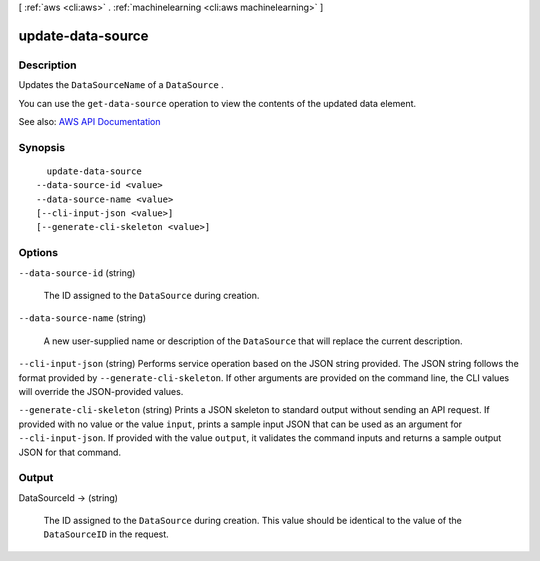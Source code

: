 [ :ref:`aws <cli:aws>` . :ref:`machinelearning <cli:aws machinelearning>` ]

.. _cli:aws machinelearning update-data-source:


******************
update-data-source
******************



===========
Description
===========



Updates the ``DataSourceName`` of a ``DataSource`` .

 

You can use the ``get-data-source`` operation to view the contents of the updated data element.



See also: `AWS API Documentation <https://docs.aws.amazon.com/goto/WebAPI/machinelearning-2014-12-12/UpdateDataSource>`_


========
Synopsis
========

::

    update-data-source
  --data-source-id <value>
  --data-source-name <value>
  [--cli-input-json <value>]
  [--generate-cli-skeleton <value>]




=======
Options
=======

``--data-source-id`` (string)


  The ID assigned to the ``DataSource`` during creation.

  

``--data-source-name`` (string)


  A new user-supplied name or description of the ``DataSource`` that will replace the current description. 

  

``--cli-input-json`` (string)
Performs service operation based on the JSON string provided. The JSON string follows the format provided by ``--generate-cli-skeleton``. If other arguments are provided on the command line, the CLI values will override the JSON-provided values.

``--generate-cli-skeleton`` (string)
Prints a JSON skeleton to standard output without sending an API request. If provided with no value or the value ``input``, prints a sample input JSON that can be used as an argument for ``--cli-input-json``. If provided with the value ``output``, it validates the command inputs and returns a sample output JSON for that command.



======
Output
======

DataSourceId -> (string)

  

  The ID assigned to the ``DataSource`` during creation. This value should be identical to the value of the ``DataSourceID`` in the request.

  

  

